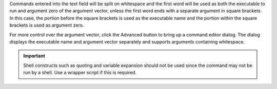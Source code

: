 .. Copyright © 2018 TermySequence LLC
.. SPDX-License-Identifier: CC-BY-SA-4.0

Commands entered into the text field will be split on whitespace and the first word will be used as both the executable to run and argument zero of the argument vector, unless the first word ends with a separate argument in square brackets. In this case, the portion before the square brackets is used as the executable name and the portion within the square brackets is used as argument zero.

For more control over the argument vector, click the Advanced button to bring up a command editor dialog. The dialog displays the executable name and argument vector separately and supports arguments containing whitespace.

.. important:: Shell constructs such as quoting and variable expansion should not be used since the command may not be run by a shell. Use a wrapper script if this is required.
